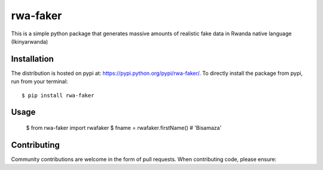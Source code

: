 rwa-faker
===========

This is a simple python package that generates massive amounts of realistic fake data in Rwanda native language (Ikinyarwanda)

Installation
------------

The distribution is hosted on pypi at: https://pypi.python.org/pypi/rwa-faker/. To directly install the package from pypi, run from your terminal::

    $ pip install rwa-faker

Usage
----------- 
   $ from rwa-faker import rwafaker
   $ fname = rwafaker.firstName() # 'Bisamaza'


Contributing
------------

Community contributions are welcome in the form of pull requests. When contributing code, please ensure:
